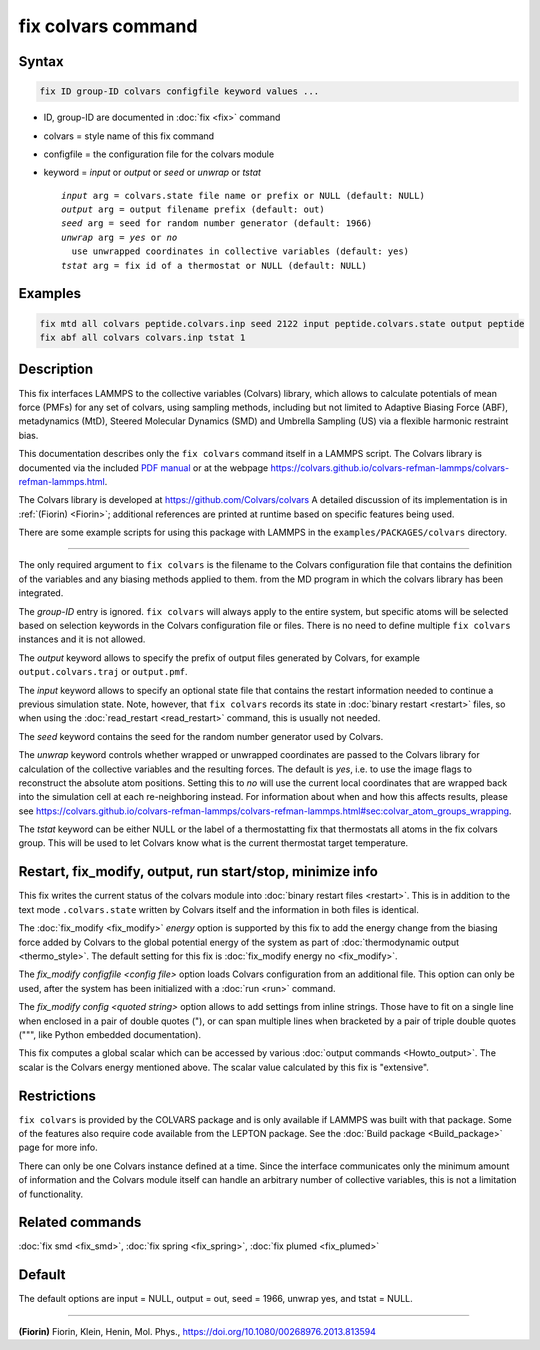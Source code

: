 .. index:: fix colvars

fix colvars command
===================

Syntax
""""""

.. code-block:: LAMMPS

   fix ID group-ID colvars configfile keyword values ...

* ID, group-ID are documented in :doc:`fix <fix>` command
* colvars = style name of this fix command
* configfile = the configuration file for the colvars module
* keyword = *input* or *output* or *seed* or *unwrap* or *tstat*

  .. parsed-literal::

       *input* arg = colvars.state file name or prefix or NULL (default: NULL)
       *output* arg = output filename prefix (default: out)
       *seed* arg = seed for random number generator (default: 1966)
       *unwrap* arg = *yes* or *no*
         use unwrapped coordinates in collective variables (default: yes)
       *tstat* arg = fix id of a thermostat or NULL (default: NULL)

Examples
""""""""

.. code-block:: LAMMPS

   fix mtd all colvars peptide.colvars.inp seed 2122 input peptide.colvars.state output peptide
   fix abf all colvars colvars.inp tstat 1

Description
"""""""""""

This fix interfaces LAMMPS to the collective variables (Colvars)
library, which allows to calculate potentials of mean force (PMFs) for
any set of colvars, using sampling methods, including but not limited to
Adaptive Biasing Force (ABF), metadynamics (MtD), Steered Molecular
Dynamics (SMD) and Umbrella Sampling (US) via a flexible harmonic
restraint bias.

This documentation describes only the ``fix colvars`` command itself in
a LAMMPS script.  The Colvars library is documented via the included
`PDF manual <PDF/colvars-refman-lammps.pdf>`_ or at the webpage
`https://colvars.github.io/colvars-refman-lammps/colvars-refman-lammps.html
<https://colvars.github.io/colvars-refman-lammps/colvars-refman-lammps.html>`_.

The Colvars library is developed at `https://github.com/Colvars/colvars
<https://github.com/Colvars/colvars>`_ A detailed discussion of its
implementation is in :ref:`(Fiorin) <Fiorin>`; additional references are
printed at runtime based on specific features being used.

There are some example scripts for using this package with LAMMPS in the
``examples/PACKAGES/colvars`` directory.

----------

The only required argument to ``fix colvars`` is the filename to the
Colvars configuration file that contains the definition of the variables
and any biasing methods applied to them.  from the MD program in which
the colvars library has been integrated.

The *group-ID* entry is ignored.  ``fix colvars`` will always apply to
the entire system, but specific atoms will be selected based on
selection keywords in the Colvars configuration file or files.  There is
no need to define multiple ``fix colvars`` instances and it is not
allowed.

The *output* keyword allows to specify the prefix of output files
generated by Colvars, for example ``output.colvars.traj`` or
``output.pmf``.

The *input* keyword allows to specify an optional state file that
contains the restart information needed to continue a previous
simulation state.  Note, however, that ``fix colvars`` records its state
in :doc:`binary restart <restart>` files, so when using the
:doc:`read_restart <read_restart>` command, this is usually not needed.

The *seed* keyword contains the seed for the random number generator
used by Colvars.

The *unwrap* keyword controls whether wrapped or unwrapped coordinates
are passed to the Colvars library for calculation of the collective
variables and the resulting forces. The default is *yes*, i.e. to use
the image flags to reconstruct the absolute atom positions.  Setting
this to *no* will use the current local coordinates that are wrapped
back into the simulation cell at each re-neighboring instead.  For
information about when and how this affects results, please see
`https://colvars.github.io/colvars-refman-lammps/colvars-refman-lammps.html#sec:colvar_atom_groups_wrapping
<https://colvars.github.io/colvars-refman-lammps/colvars-refman-lammps.html#sec:colvar_atom_groups_wrapping>`_.

The *tstat* keyword can be either NULL or the label of a thermostatting
fix that thermostats all atoms in the fix colvars group.  This will be
used to let Colvars know what is the current thermostat target
temperature.

Restart, fix_modify, output, run start/stop, minimize info
"""""""""""""""""""""""""""""""""""""""""""""""""""""""""""

This fix writes the current status of the colvars module into
:doc:`binary restart files <restart>`. This is in addition to the text
mode ``.colvars.state`` written by Colvars itself and the information in
both files is identical.

The :doc:`fix_modify <fix_modify>` *energy* option is supported by this
fix to add the energy change from the biasing force added by Colvars to
the global potential energy of the system as part of :doc:`thermodynamic
output <thermo_style>`.  The default setting for this fix is
:doc:`fix_modify energy no <fix_modify>`.

The *fix_modify configfile <config file>* option loads Colvars
configuration from an additional file. This option can only be used,
after the system has been initialized with a :doc:`run <run>` command.

The *fix_modify config <quoted string>* option allows to add settings
from inline strings. Those have to fit on a single line when enclosed in
a pair of double quotes ("), or can span multiple lines when bracketed
by a pair of triple double quotes (""", like Python embedded
documentation).

This fix computes a global scalar which can be accessed by various
:doc:`output commands <Howto_output>`.  The scalar is the Colvars energy
mentioned above.  The scalar value calculated by this fix is
"extensive".

Restrictions
""""""""""""

``fix colvars`` is provided by the COLVARS package and is only available
if LAMMPS was built with that package.  Some of the features also
require code available from the LEPTON package.  See the :doc:`Build
package <Build_package>` page for more info.

There can only be one Colvars instance defined at a time.  Since the
interface communicates only the minimum amount of information and the
Colvars module itself can handle an arbitrary number of collective
variables, this is not a limitation of functionality.

Related commands
""""""""""""""""

:doc:`fix smd <fix_smd>`, :doc:`fix spring <fix_spring>`,
:doc:`fix plumed <fix_plumed>`

Default
"""""""

The default options are input = NULL, output = out, seed = 1966, unwrap yes,
and tstat = NULL.

----------

.. _Fiorin:

**(Fiorin)** Fiorin, Klein, Henin, Mol. Phys., https://doi.org/10.1080/00268976.2013.813594
